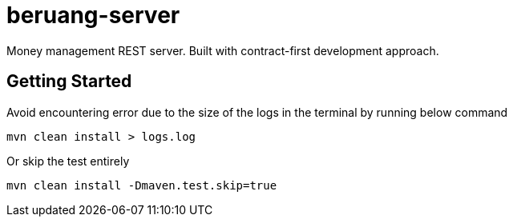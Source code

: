 = beruang-server

Money management REST server. Built with contract-first development approach.

== Getting Started

Avoid encountering error due to the size of the logs in the terminal by running below command

[source, bash]
----
mvn clean install > logs.log
----

Or skip the test entirely

[source, bash]
----
mvn clean install -Dmaven.test.skip=true
----